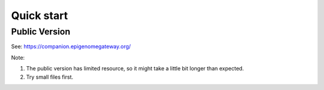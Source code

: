Quick start
==========================================================


Public Version
----------------------
See: https://companion.epigenomegateway.org/

Note:

1. The public version has limited resource, so it might take a little bit longer than expected.
2. Try small files first.





